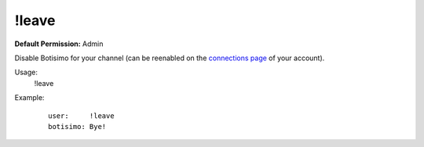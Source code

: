 !leave
======

**Default Permission:** Admin

Disable Botisimo for your channel (can be reenabled on the `connections page <https://botisimo.com/account/connections>`_ of your account).

Usage:
    !leave

Example:
    ::

        user:     !leave
        botisimo: ​Bye!
